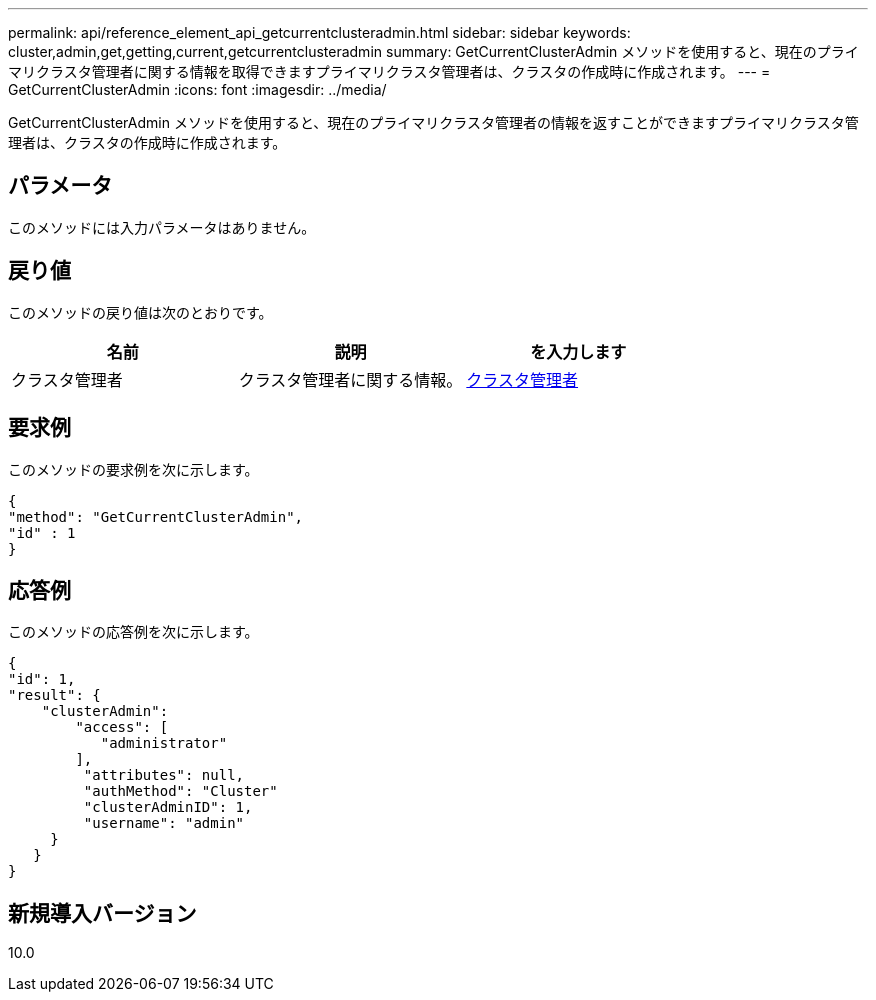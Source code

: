 ---
permalink: api/reference_element_api_getcurrentclusteradmin.html 
sidebar: sidebar 
keywords: cluster,admin,get,getting,current,getcurrentclusteradmin 
summary: GetCurrentClusterAdmin メソッドを使用すると、現在のプライマリクラスタ管理者に関する情報を取得できますプライマリクラスタ管理者は、クラスタの作成時に作成されます。 
---
= GetCurrentClusterAdmin
:icons: font
:imagesdir: ../media/


[role="lead"]
GetCurrentClusterAdmin メソッドを使用すると、現在のプライマリクラスタ管理者の情報を返すことができますプライマリクラスタ管理者は、クラスタの作成時に作成されます。



== パラメータ

このメソッドには入力パラメータはありません。



== 戻り値

このメソッドの戻り値は次のとおりです。

|===
| 名前 | 説明 | を入力します 


 a| 
クラスタ管理者
 a| 
クラスタ管理者に関する情報。
 a| 
xref:reference_element_api_clusteradmin.adoc[クラスタ管理者]

|===


== 要求例

このメソッドの要求例を次に示します。

[listing]
----
{
"method": "GetCurrentClusterAdmin",
"id" : 1
}
----


== 応答例

このメソッドの応答例を次に示します。

[listing]
----
{
"id": 1,
"result": {
    "clusterAdmin":
        "access": [
           "administrator"
        ],
         "attributes": null,
         "authMethod": "Cluster"
         "clusterAdminID": 1,
         "username": "admin"
     }
   }
}
----


== 新規導入バージョン

10.0
